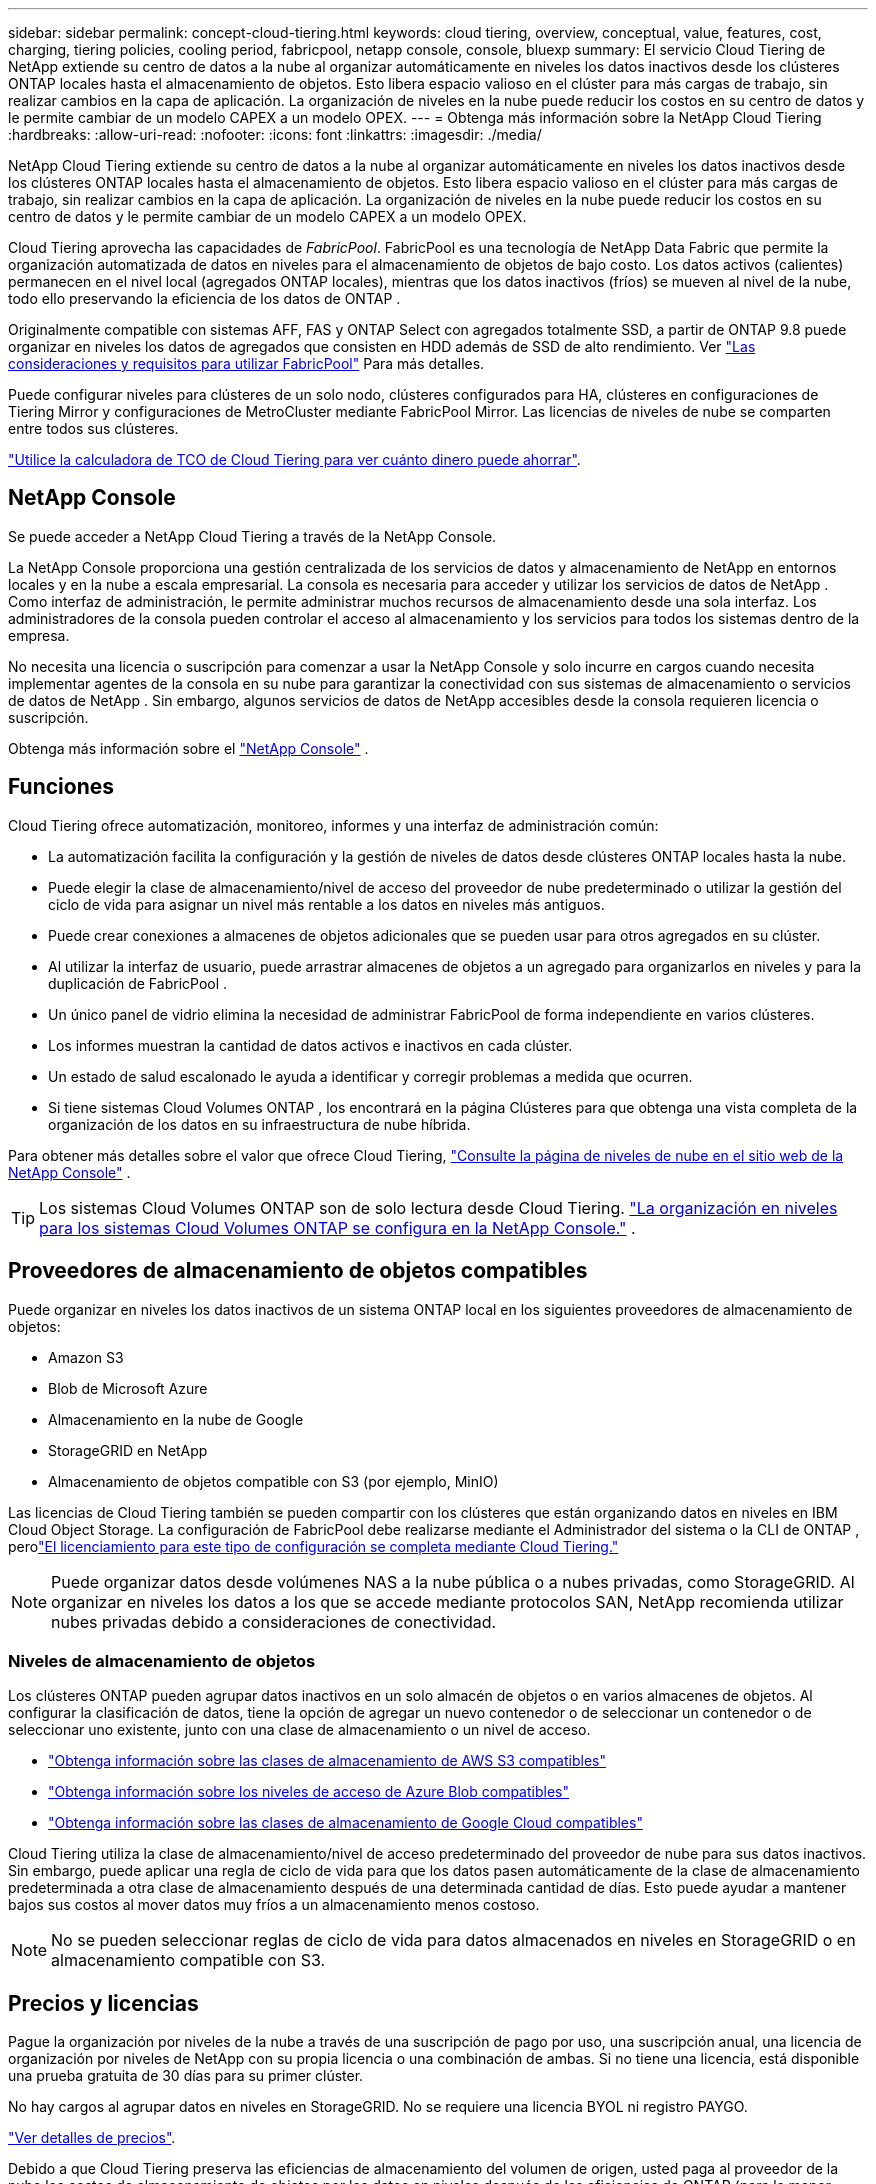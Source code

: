 ---
sidebar: sidebar 
permalink: concept-cloud-tiering.html 
keywords: cloud tiering, overview, conceptual, value, features, cost, charging, tiering policies, cooling period, fabricpool, netapp console, console, bluexp 
summary: El servicio Cloud Tiering de NetApp extiende su centro de datos a la nube al organizar automáticamente en niveles los datos inactivos desde los clústeres ONTAP locales hasta el almacenamiento de objetos.  Esto libera espacio valioso en el clúster para más cargas de trabajo, sin realizar cambios en la capa de aplicación.  La organización de niveles en la nube puede reducir los costos en su centro de datos y le permite cambiar de un modelo CAPEX a un modelo OPEX. 
---
= Obtenga más información sobre la NetApp Cloud Tiering
:hardbreaks:
:allow-uri-read: 
:nofooter: 
:icons: font
:linkattrs: 
:imagesdir: ./media/


[role="lead"]
NetApp Cloud Tiering extiende su centro de datos a la nube al organizar automáticamente en niveles los datos inactivos desde los clústeres ONTAP locales hasta el almacenamiento de objetos.  Esto libera espacio valioso en el clúster para más cargas de trabajo, sin realizar cambios en la capa de aplicación.  La organización de niveles en la nube puede reducir los costos en su centro de datos y le permite cambiar de un modelo CAPEX a un modelo OPEX.

Cloud Tiering aprovecha las capacidades de _FabricPool_.  FabricPool es una tecnología de NetApp Data Fabric que permite la organización automatizada de datos en niveles para el almacenamiento de objetos de bajo costo.  Los datos activos (calientes) permanecen en el nivel local (agregados ONTAP locales), mientras que los datos inactivos (fríos) se mueven al nivel de la nube, todo ello preservando la eficiencia de los datos de ONTAP .

Originalmente compatible con sistemas AFF, FAS y ONTAP Select con agregados totalmente SSD, a partir de ONTAP 9.8 puede organizar en niveles los datos de agregados que consisten en HDD además de SSD de alto rendimiento.  Ver https://docs.netapp.com/us-en/ontap/fabricpool/requirements-concept.html["Las consideraciones y requisitos para utilizar FabricPool"^] Para más detalles.

Puede configurar niveles para clústeres de un solo nodo, clústeres configurados para HA, clústeres en configuraciones de Tiering Mirror y configuraciones de MetroCluster mediante FabricPool Mirror.  Las licencias de niveles de nube se comparten entre todos sus clústeres.

https://bluexp.netapp.com/cloud-tiering-service-tco["Utilice la calculadora de TCO de Cloud Tiering para ver cuánto dinero puede ahorrar"^].



== NetApp Console

Se puede acceder a NetApp Cloud Tiering a través de la NetApp Console.

La NetApp Console proporciona una gestión centralizada de los servicios de datos y almacenamiento de NetApp en entornos locales y en la nube a escala empresarial. La consola es necesaria para acceder y utilizar los servicios de datos de NetApp . Como interfaz de administración, le permite administrar muchos recursos de almacenamiento desde una sola interfaz. Los administradores de la consola pueden controlar el acceso al almacenamiento y los servicios para todos los sistemas dentro de la empresa.

No necesita una licencia o suscripción para comenzar a usar la NetApp Console y solo incurre en cargos cuando necesita implementar agentes de la consola en su nube para garantizar la conectividad con sus sistemas de almacenamiento o servicios de datos de NetApp . Sin embargo, algunos servicios de datos de NetApp accesibles desde la consola requieren licencia o suscripción.

Obtenga más información sobre el https://docs.netapp.com/us-en/bluexp-setup-admin/concept-overview.html["NetApp Console"] .



== Funciones

Cloud Tiering ofrece automatización, monitoreo, informes y una interfaz de administración común:

* La automatización facilita la configuración y la gestión de niveles de datos desde clústeres ONTAP locales hasta la nube.
* Puede elegir la clase de almacenamiento/nivel de acceso del proveedor de nube predeterminado o utilizar la gestión del ciclo de vida para asignar un nivel más rentable a los datos en niveles más antiguos.
* Puede crear conexiones a almacenes de objetos adicionales que se pueden usar para otros agregados en su clúster.
* Al utilizar la interfaz de usuario, puede arrastrar almacenes de objetos a un agregado para organizarlos en niveles y para la duplicación de FabricPool .
* Un único panel de vidrio elimina la necesidad de administrar FabricPool de forma independiente en varios clústeres.
* Los informes muestran la cantidad de datos activos e inactivos en cada clúster.
* Un estado de salud escalonado le ayuda a identificar y corregir problemas a medida que ocurren.
* Si tiene sistemas Cloud Volumes ONTAP , los encontrará en la página Clústeres para que obtenga una vista completa de la organización de los datos en su infraestructura de nube híbrida.


Para obtener más detalles sobre el valor que ofrece Cloud Tiering, https://bluexp.netapp.com/cloud-tiering["Consulte la página de niveles de nube en el sitio web de la NetApp Console"^] .


TIP: Los sistemas Cloud Volumes ONTAP son de solo lectura desde Cloud Tiering. https://docs.netapp.com/us-en/bluexp-cloud-volumes-ontap/task-tiering.html["La organización en niveles para los sistemas Cloud Volumes ONTAP se configura en la NetApp Console."^] .



== Proveedores de almacenamiento de objetos compatibles

Puede organizar en niveles los datos inactivos de un sistema ONTAP local en los siguientes proveedores de almacenamiento de objetos:

* Amazon S3
* Blob de Microsoft Azure
* Almacenamiento en la nube de Google
* StorageGRID en NetApp
* Almacenamiento de objetos compatible con S3 (por ejemplo, MinIO)


Las licencias de Cloud Tiering también se pueden compartir con los clústeres que están organizando datos en niveles en IBM Cloud Object Storage.  La configuración de FabricPool debe realizarse mediante el Administrador del sistema o la CLI de ONTAP , perolink:task-licensing-cloud-tiering.html#apply-bluexp-tiering-licenses-to-clusters-in-special-configurations["El licenciamiento para este tipo de configuración se completa mediante Cloud Tiering."]


NOTE: Puede organizar datos desde volúmenes NAS a la nube pública o a nubes privadas, como StorageGRID.  Al organizar en niveles los datos a los que se accede mediante protocolos SAN, NetApp recomienda utilizar nubes privadas debido a consideraciones de conectividad.



=== Niveles de almacenamiento de objetos

Los clústeres ONTAP pueden agrupar datos inactivos en un solo almacén de objetos o en varios almacenes de objetos.  Al configurar la clasificación de datos, tiene la opción de agregar un nuevo contenedor o de seleccionar un contenedor o de seleccionar uno existente, junto con una clase de almacenamiento o un nivel de acceso.

* link:reference-aws-support.html["Obtenga información sobre las clases de almacenamiento de AWS S3 compatibles"]
* link:reference-azure-support.html["Obtenga información sobre los niveles de acceso de Azure Blob compatibles"]
* link:reference-google-support.html["Obtenga información sobre las clases de almacenamiento de Google Cloud compatibles"]


Cloud Tiering utiliza la clase de almacenamiento/nivel de acceso predeterminado del proveedor de nube para sus datos inactivos.  Sin embargo, puede aplicar una regla de ciclo de vida para que los datos pasen automáticamente de la clase de almacenamiento predeterminada a otra clase de almacenamiento después de una determinada cantidad de días.  Esto puede ayudar a mantener bajos sus costos al mover datos muy fríos a un almacenamiento menos costoso.


NOTE: No se pueden seleccionar reglas de ciclo de vida para datos almacenados en niveles en StorageGRID o en almacenamiento compatible con S3.



== Precios y licencias

Pague la organización por niveles de la nube a través de una suscripción de pago por uso, una suscripción anual, una licencia de organización por niveles de NetApp con su propia licencia o una combinación de ambas.  Si no tiene una licencia, está disponible una prueba gratuita de 30 días para su primer clúster.

No hay cargos al agrupar datos en niveles en StorageGRID.  No se requiere una licencia BYOL ni registro PAYGO.

https://bluexp.netapp.com/pricing#tiering["Ver detalles de precios"^].

Debido a que Cloud Tiering preserva las eficiencias de almacenamiento del volumen de origen, usted paga al proveedor de la nube los costos de almacenamiento de objetos por los datos en niveles después de las eficiencias de ONTAP (para la menor cantidad de datos después de que se hayan aplicado la deduplicación y la compresión).



=== Prueba gratuita de 30 días

Si no tiene una licencia de niveles de nube, una prueba gratuita de 30 días de niveles comienza cuando configura los niveles en su primer clúster.  Una vez finalizada la prueba gratuita de 30 días, deberás pagar los niveles a través de una suscripción de pago por uso, una suscripción anual, una licencia BYOL o una combinación.

Si su prueba gratuita finaliza y no se ha suscrito ni agregado una licencia, ONTAP ya no clasifica los datos fríos en el almacenamiento de objetos.  Todos los datos previamente clasificados siguen siendo accesibles, lo que significa que puede recuperarlos y utilizarlos.  Una vez recuperados, estos datos se trasladan nuevamente al nivel de rendimiento desde la nube.



=== Suscripción de pago por uso

Cloud Tiering ofrece licencias basadas en el consumo en un modelo de pago por uso.  Después de suscribirse a través del mercado de su proveedor de nube, usted paga por GB de datos escalonados (no hay pago inicial).  Su proveedor de nube le facturará a través de su factura mensual.

Debes suscribirte incluso si tienes una prueba gratuita o si traes tu propia licencia (BYOL):

* Suscribirse garantiza que no habrá interrupciones del servicio una vez finalizada su prueba gratuita.
+
Cuando finalice la prueba, se le cobrará por hora según la cantidad de datos que haya contratado.

* Si clasifica más datos de los que permite su licencia BYOL, la clasificación de datos continúa a través de su suscripción de pago por uso.
+
Por ejemplo, si tiene una licencia de 10 TB, toda la capacidad que exceda los 10 TB se cobrará a través de la suscripción de pago por uso.



No se le cobrará nada de su suscripción de pago por uso durante su prueba gratuita o si no ha excedido su licencia BYOL de Cloud Tiering.

link:task-licensing-cloud-tiering.html#use-a-bluexp-tiering-paygo-subscription["Aprenda a configurar una suscripción de pago por uso"].



=== Contrato anual

Cloud Tiering ofrece un contrato anual para la organización de datos inactivos en niveles en Amazon S3 o Azure.  Está disponible en plazos de 1, 2 o 3 años.

Actualmente no se admiten contratos anuales al realizar la subscripción a Google Cloud.



=== Traiga su propia licencia

Traiga su propia licencia comprando una licencia *Cloud Tiering* de NetApp (anteriormente conocida como licencia "Cloud Tiering").  Puede comprar licencias con una duración de 1, 2 o 3 años y especificar cualquier cantidad de capacidad de niveles (a partir de un mínimo de 10 TiB).  La licencia BYOL Cloud Tiering es una licencia _flotante_ que puede usar en múltiples clústeres ONTAP locales.  La capacidad total de niveles que defina en su licencia de Cloud Tiering puede ser utilizada por todos sus clústeres locales.

Después de comprar una licencia de Cloud Tiering, deberá agregar la licencia a la NetApp Console. link:task-licensing-cloud-tiering.html#use-a-bluexp-tiering-byol-license["Vea cómo usar una licencia BYOL de Cloud Tiering"] .

Como se indicó anteriormente, le recomendamos que configure una suscripción de pago por uso, incluso si ha comprado una licencia BYOL.


NOTE: A partir de agosto de 2021, la antigua licencia * FabricPool* fue reemplazada por la licencia *Cloud Tiering*. link:task-licensing-cloud-tiering.html#bluexp-tiering-byol-licensing-starting-in-2021["Obtenga más información sobre en qué se diferencia la licencia Cloud Tiering de la licencia FabricPool"] .



== Cómo funciona la organización por niveles en la nube

Cloud Tiering es un servicio administrado por NetApp que utiliza tecnología FabricPool para organizar automáticamente en niveles los datos inactivos (fríos) de sus clústeres ONTAP locales en el almacenamiento de objetos en su nube pública o privada.  Las conexiones a ONTAP se realizan desde un agente de consola.

La siguiente imagen muestra la relación entre cada componente:

image:diagram_cloud_tiering.png["Una imagen de arquitectura que muestra el servicio Cloud Tiering con una conexión al agente de consola en su proveedor de nube, el agente con una conexión a su clúster ONTAP y una conexión entre el clúster ONTAP y el almacenamiento de objetos en su proveedor de nube.  Los datos activos residen en el clúster ONTAP , mientras que los datos inactivos residen en el almacenamiento de objetos."]

A un alto nivel, la organización de la nube en niveles funciona así:

. Puede descubrir su clúster local desde la NetApp Console.
. Puede configurar la clasificación en niveles proporcionando detalles sobre su almacenamiento de objetos, incluido el contenedor/depósito, una clase de almacenamiento o nivel de acceso y reglas de ciclo de vida para los datos clasificados en niveles.
. La consola configura ONTAP para utilizar el proveedor de almacenamiento de objetos y descubre la cantidad de datos activos e inactivos en el clúster.
. Usted elige los volúmenes a organizar en niveles y la política de niveles que se aplicará a esos volúmenes.
. ONTAP comienza a organizar los datos inactivos en el almacén de objetos tan pronto como los datos alcanzan los umbrales para ser considerados inactivos (consulte<<Políticas de niveles de volumen>> ).
. Si ha aplicado una regla de ciclo de vida a los datos escalonados (solo disponible para algunos proveedores), los datos escalonados más antiguos se asignan a un nivel más rentable después de una cierta cantidad de días.




=== Políticas de niveles de volumen

Cuando selecciona los volúmenes que desea organizar en niveles, elige una _política de niveles de volumen_ para aplicar a cada volumen.  Una política de niveles determina cuándo y si los bloques de datos de usuario de un volumen se mueven a la nube.

También puedes ajustar el *período de enfriamiento*.  Esta es la cantidad de días que los datos del usuario en un volumen deben permanecer inactivos antes de que se consideren "fríos" y se muevan al almacenamiento de objetos.  Para las políticas de niveles que le permiten ajustar el período de enfriamiento, los valores válidos son:

* De 2 a 183 días al utilizar ONTAP 9.8 y versiones posteriores
* De 2 a 63 días para versiones anteriores de ONTAP


La mejor práctica recomendada es de 2 a 63.

Sin política (Ninguna):: Mantiene los datos en un volumen en el nivel de rendimiento, evitando que se muevan al nivel de nube.
Instantáneas frías (solo instantánea):: Los niveles de ONTAP dividen los bloques de instantáneas en frío en el volumen que no se comparten con el sistema de archivos activo en almacenamiento de objetos.  Si se leen, los bloques de datos fríos en el nivel de nube se vuelven activos y se mueven al nivel de rendimiento.
+
--
Los datos se organizan en niveles solo después de que un agregado haya alcanzado el 50 % de su capacidad y cuando los datos hayan llegado al período de enfriamiento.  El número predeterminado de días de enfriamiento es 2, pero puedes ajustar este número.


NOTE: Los datos recalentados se vuelven a escribir en el nivel de rendimiento solo si hay espacio.  Si la capacidad del nivel de rendimiento está llena en más del 70 %, se continúa accediendo a los bloques desde el nivel de nube.

--
Datos de usuario fríos e instantáneas (automático):: ONTAP clasifica todos los bloques fríos del volumen (sin incluir los metadatos) en almacenamiento de objetos.  Los datos fríos incluyen no solo copias instantáneas, sino también datos fríos del usuario del sistema de archivos activo.
+
--
* Si se leen mediante lecturas aleatorias, los bloques de datos fríos en el nivel de nube se vuelven activos y se mueven al nivel de rendimiento.
* Si se leen mediante lecturas secuenciales, como las asociadas con escaneos de índices y antivirus, los bloques de datos fríos en el nivel de nube permanecen fríos y no se escriben en el nivel de rendimiento.
+
Esta política está disponible a partir de ONTAP 9.4.

+
Los datos se organizan en niveles solo después de que un agregado haya alcanzado el 50 % de su capacidad y cuando los datos hayan llegado al período de enfriamiento.  El número predeterminado de días de enfriamiento es 31, pero puedes ajustar este número.

+

NOTE: Los datos recalentados se vuelven a escribir en el nivel de rendimiento solo si hay espacio.  Si la capacidad del nivel de rendimiento está llena en más del 70 %, se continúa accediendo a los bloques desde el nivel de nube.



--
Todos los datos del usuario (Todos):: Todos los datos (sin incluir los metadatos) se marcan inmediatamente como fríos y se almacenan en niveles en el almacenamiento de objetos lo antes posible. No es necesario esperar 48 horas para que los nuevos bloques de un volumen se enfríen. Los bloques ubicados en el volumen antes de que se establezca la política Todo requieren 48 horas para enfriarse.
+
--
Si se leen, los bloques de datos fríos en el nivel de nube permanecen fríos y no se vuelven a escribir en el nivel de rendimiento. Esta política está disponible a partir de ONTAP 9.6.

Tenga en cuenta lo siguiente antes de elegir esta política de niveles:

* La clasificación de datos en niveles reduce inmediatamente la eficiencia del almacenamiento (solo en línea).
* Debe utilizar esta política solo si está seguro de que los datos fríos del volumen no cambiarán.
* El almacenamiento de objetos no es transaccional y provocará una fragmentación significativa si se somete a cambios.
* Tenga en cuenta el impacto de las transferencias de SnapMirror antes de asignar la política de todos los niveles a los volúmenes de origen en las relaciones de protección de datos.
+
Debido a que los datos se organizan en niveles de forma inmediata, SnapMirror leerá datos del nivel de nube en lugar del nivel de rendimiento.  Esto dará como resultado operaciones de SnapMirror más lentas, lo que posiblemente ralentice otras operaciones de SnapMirror más adelante en la cola, incluso si utilizan diferentes políticas de niveles.

* NetApp Backup and Recovery se ve afectado de manera similar por los volúmenes configurados con una política de niveles. https://docs.netapp.com/us-en/bluexp-backup-recovery/concept-ontap-backup-to-cloud.html#fabricpool-tiering-policy-considerations["Consulte las consideraciones sobre la política de niveles con Backup and Recovery"^] .


--
Todos los datos de usuario de DP (copia de seguridad):: Todos los datos de un volumen de protección de datos (sin incluir los metadatos) se trasladan inmediatamente al nivel de nube.  Si se leen, los bloques de datos fríos en el nivel de nube permanecen fríos y no se vuelven a escribir en el nivel de rendimiento (a partir de ONTAP 9.4).
+
--

NOTE: Esta política está disponible para ONTAP 9.5 o anterior.  Fue reemplazada por la política de niveles *Todos* a partir de ONTAP 9.6.

--

